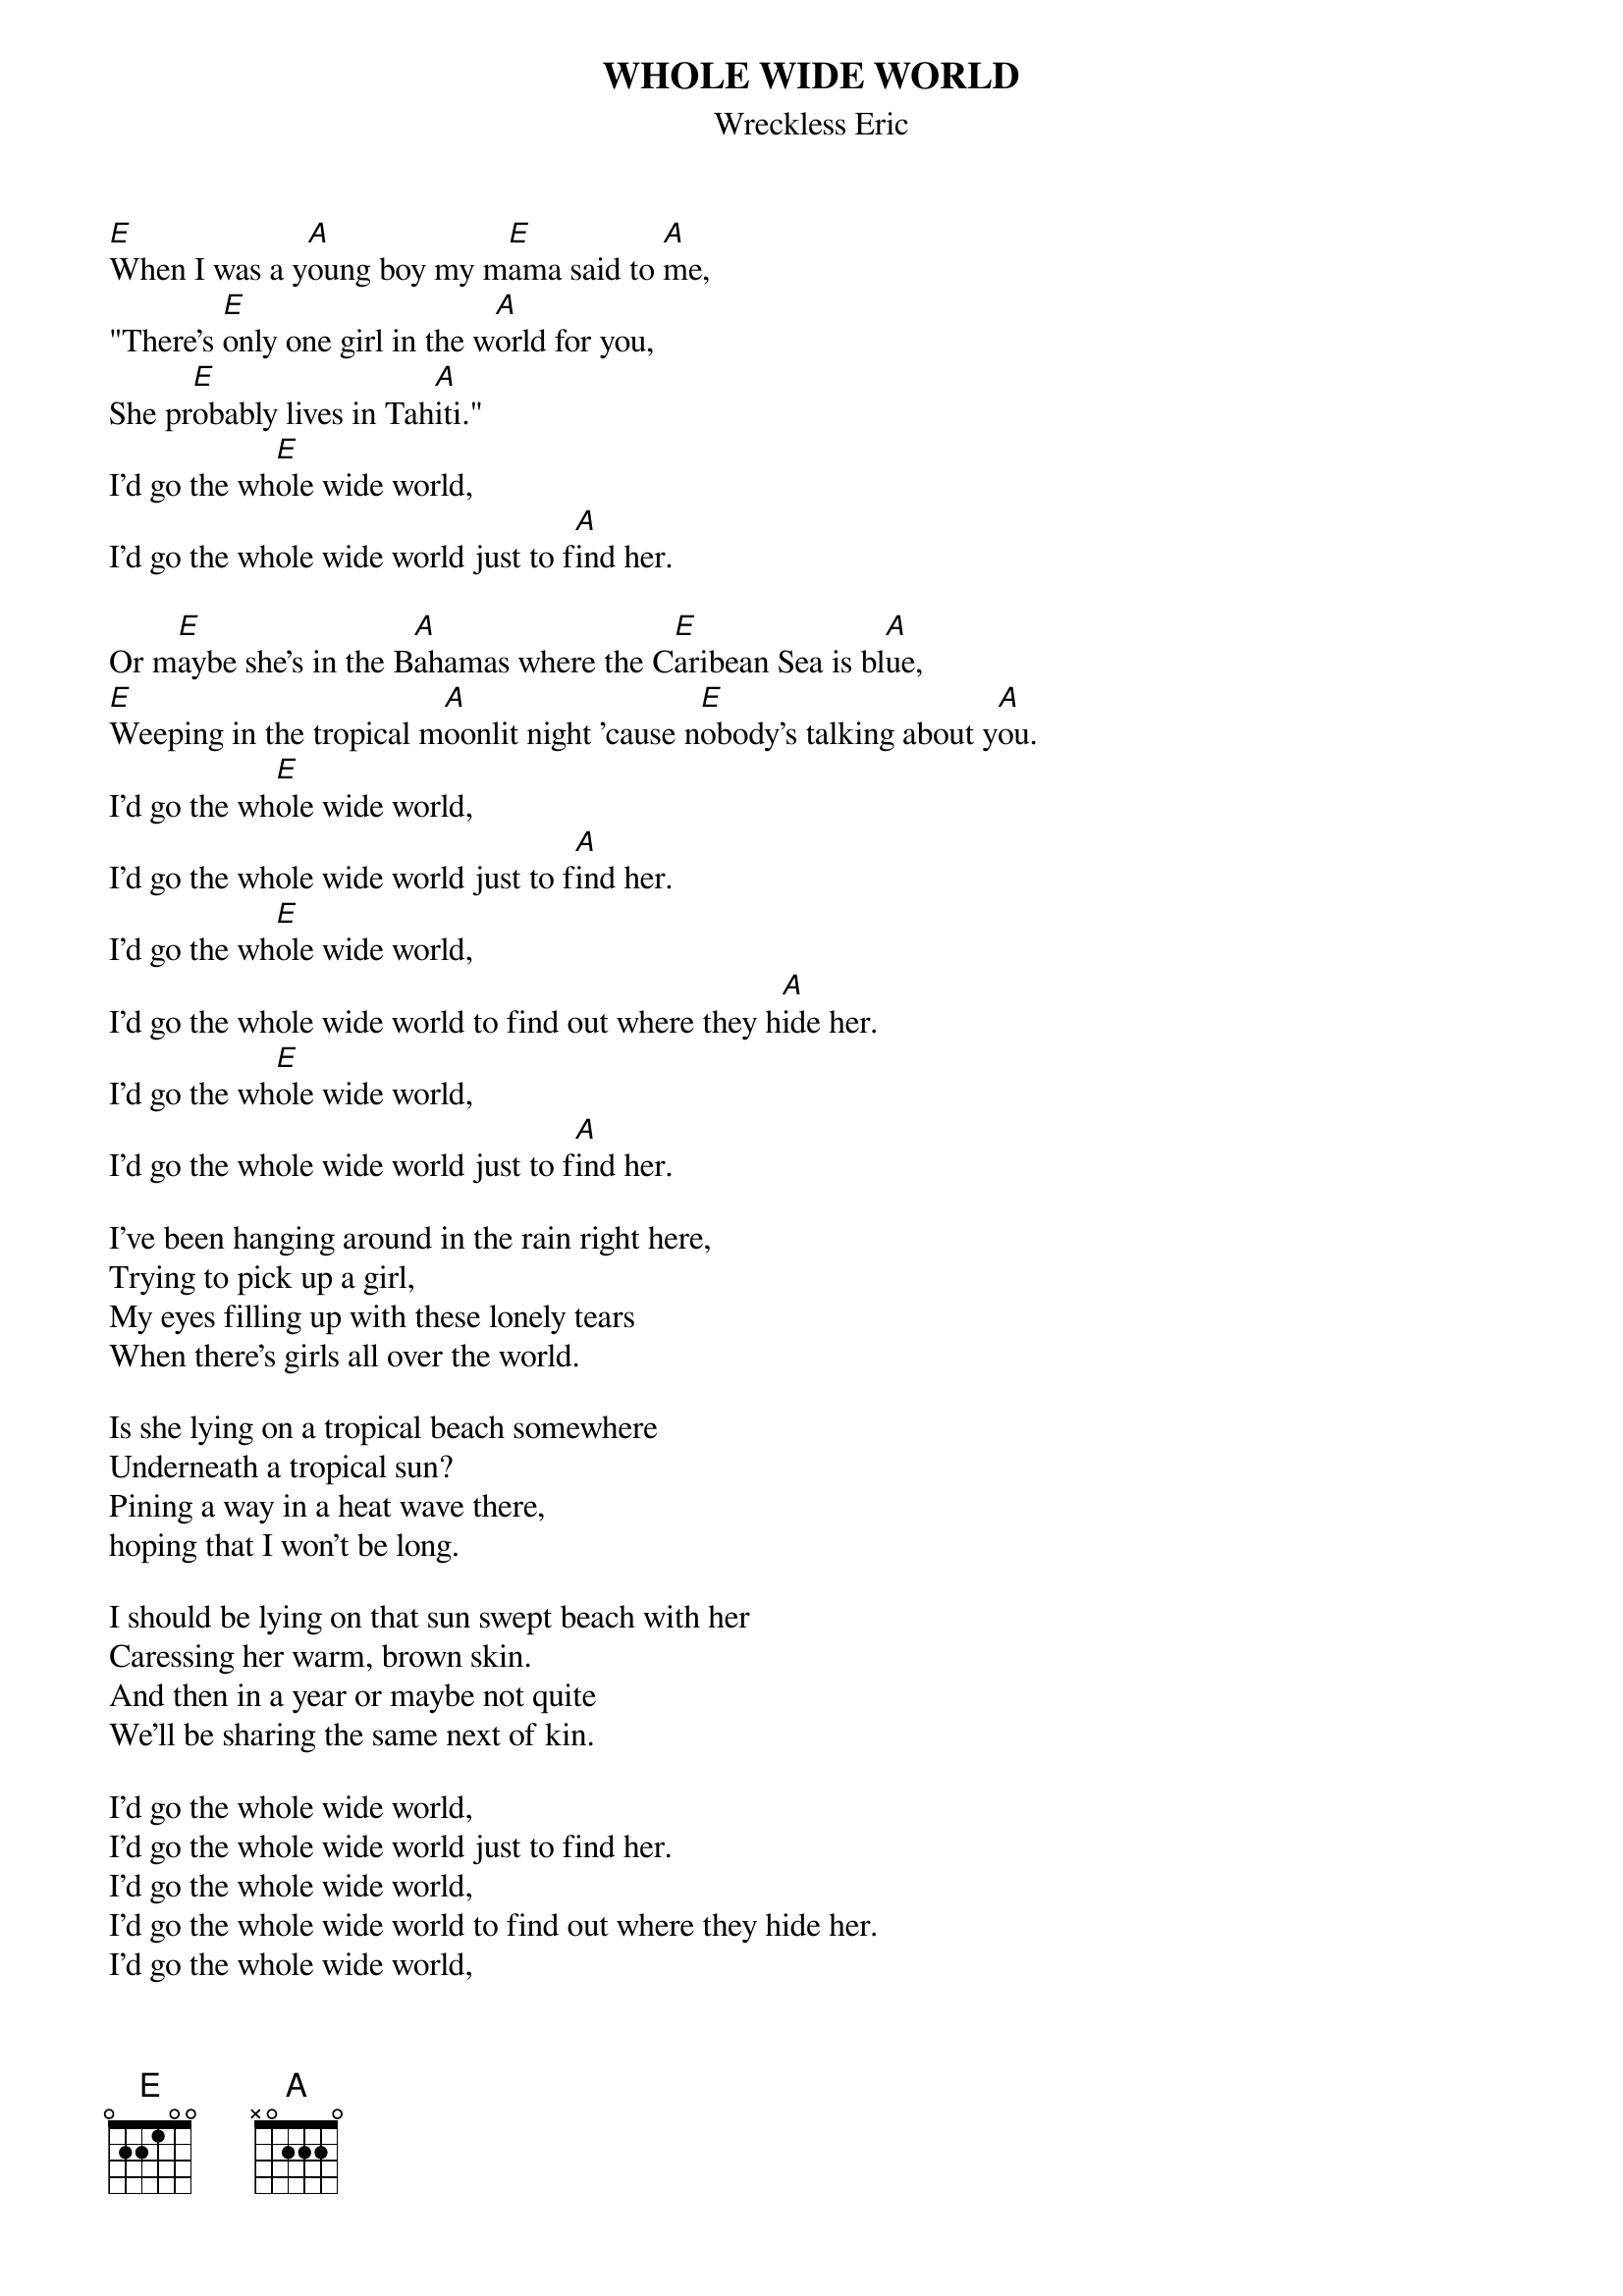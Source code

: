 {t:WHOLE WIDE WORLD}
{st:Wreckless Eric}

[E]When I was a y[A]oung boy my m[E]ama said to [A]me,
"There's [E]only one girl in the w[A]orld for you,
She pr[E]obably lives in Tah[A]iti."
I'd go the wh[E]ole wide world, 
I'd go the whole wide world just to f[A]ind her.

Or m[E]aybe she's in the B[A]ahamas where the C[E]aribean Sea is bl[A]ue,
[E]Weeping in the tropical m[A]oonlit night 'cause n[E]obody's talking about y[A]ou.
I'd go the wh[E]ole wide world, 
I'd go the whole wide world just to f[A]ind her.
I'd go the wh[E]ole wide world, 
I'd go the whole wide world to find out where they h[A]ide her.
I'd go the wh[E]ole wide world, 
I'd go the whole wide world just to f[A]ind her.

I've been hanging around in the rain right here,
Trying to pick up a girl,
My eyes filling up with these lonely tears
When there's girls all over the world.

Is she lying on a tropical beach somewhere
Underneath a tropical sun?
Pining a way in a heat wave there,
hoping that I won't be long.

I should be lying on that sun swept beach with her
Caressing her warm, brown skin.
And then in a year or maybe not quite
We'll be sharing the same next of kin.

I'd go the whole wide world, 
I'd go the whole wide world just to find her.
I'd go the whole wide world, 
I'd go the whole wide world to find out where they hide her.
I'd go the whole wide world, 
I'd go the whole wide world just to find her.
I'd go the whole wide world, 
I'd go the whole wide world to find out where they hide her.
Yeah!
